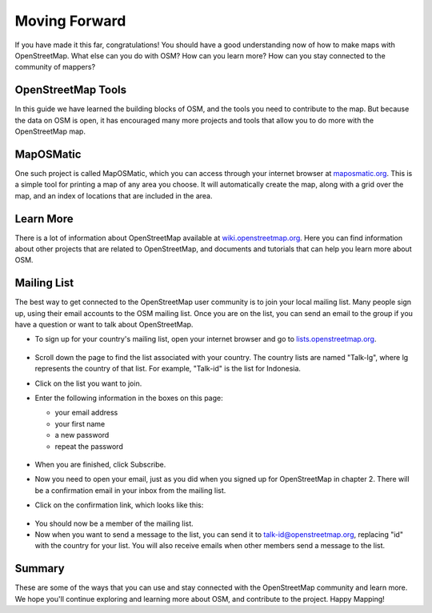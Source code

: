 ==============
Moving Forward
==============

If you have made it this far, congratulations! You should have a good
understanding now of how to make maps with OpenStreetMap. What else can you do
with OSM? How can you learn more? How can you stay connected to the community
of mappers?

OpenStreetMap Tools
-------------------

In this guide we have learned the building blocks of OSM, and the tools you
need to contribute to the map. But because the data on OSM is open, it has
encouraged many more projects and tools that allow you to do more with the
OpenStreetMap map.

MapOSMatic
----------

One such project is called MapOSMatic, which you can access through your
internet browser at `maposmatic.org <http://www.maposmatic.org/>`_. This is a
simple tool for printing a map of any area you choose. It will automatically
create the map, along with a grid over the map, and an index of locations that
are included in the area.

.. figure:: ../_static/maposmatic.png
   :align: center
   :width: 500px

Learn More
----------

There is a lot of information about OpenStreetMap available at
`wiki.openstreetmap.org <http://wiki.openstreetmap.org/>`_. Here you can find
information about other projects that are related to OpenStreetMap, and
documents and tutorials that can help you learn more about OSM.

Mailing List
------------

The best way to get connected to the OpenStreetMap user community is to join
your local mailing list. Many people sign up, using their email accounts to the
OSM mailing list. Once you are on the list, you can send an email to the group
if you have a question or want to talk about OpenStreetMap.

* To sign up for your country's mailing list, open your internet browser and go
  to `lists.openstreetmap.org <http://lists.openstreetmap.org/>`_.

  .. figure:: ../_static/osm_mailing_lists.png
     :align: center
     :width: 500px

* Scroll down the page to find the list associated with your country. The
  country lists are named "Talk-lg", where lg represents the country of that
  list. For example, "Talk-id" is the list for Indonesia.
* Click on the list you want to join.
* Enter the following information in the boxes on this page:

  * your email address
  * your first name
  * a new password
  * repeat the password

  .. figure:: ../_static/list-signup.png
     :align: center
     :width: 500px

* When you are finished, click Subscribe.
* Now you need to open your email, just as you did when you signed up for
  OpenStreetMap in chapter 2. There will be a confirmation email in your inbox
  from the mailing list.
* Click on the confirmation link, which looks like this:

.. figure:: ../_static/list_confirm.png
   :align: center

* You should now be a member of the mailing list.
* Now when you want to send a message to the list, you can send it to
  talk-id@openstreetmap.org, replacing "id" with the country for your list. You
  will also receive emails when other members send a message to the list.

Summary
-------

These are some of the ways that you can use and stay connected with the
OpenStreetMap community and learn more. We hope you'll continue exploring and
learning more about OSM, and contribute to the project. Happy Mapping!

